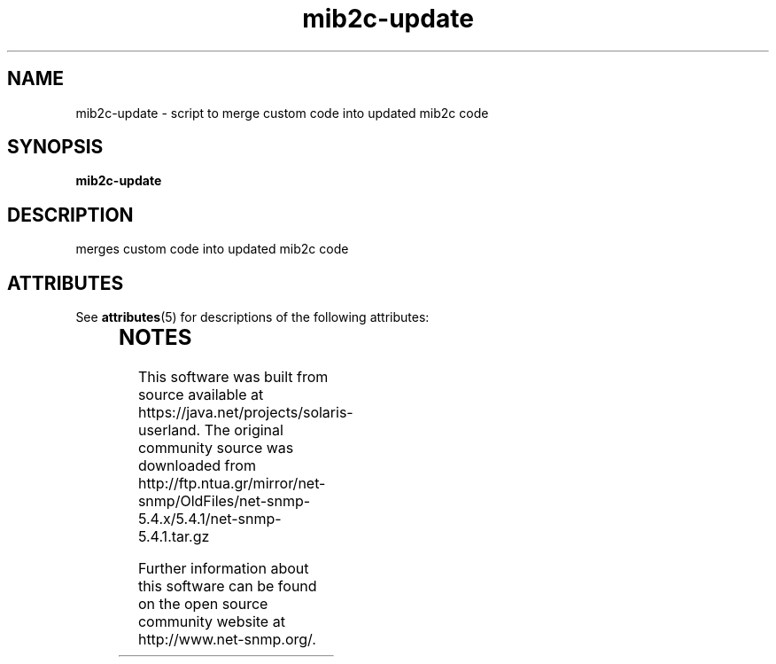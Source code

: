 '\" te
.TH mib2c-update "1" "16 Nov 2006" V5.4.1 "Net-SNMP"
.UC 5
.SH NAME
mib2c-update - script to merge custom code into updated mib2c code
.SH SYNOPSIS
.PP
.B mib2c-update
.SH DESCRIPTION
.PP
merges custom code into updated mib2c code


.\" Oracle has added the ARC stability level to this manual page
.SH ATTRIBUTES
See
.BR attributes (5)
for descriptions of the following attributes:
.sp
.TS
box;
cbp-1 | cbp-1
l | l .
ATTRIBUTE TYPE	ATTRIBUTE VALUE 
=
Availability	system/management/snmp/net-snmp/documentation
=
Stability	Volatile
.TE 
.PP

.SH NOTES

.\" Oracle has added source availability information to this manual page
This software was built from source available at https://java.net/projects/solaris-userland.  The original community source was downloaded from  http://ftp.ntua.gr/mirror/net-snmp/OldFiles/net-snmp-5.4.x/5.4.1/net-snmp-5.4.1.tar.gz

Further information about this software can be found on the open source community website at http://www.net-snmp.org/.

